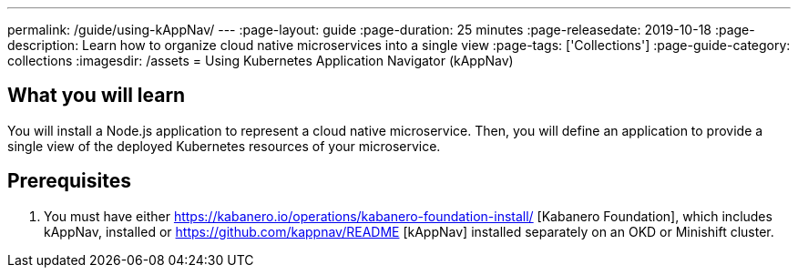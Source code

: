 ---
permalink: /guide/using-kAppNav/
---
:page-layout: guide
:page-duration: 25 minutes
:page-releasedate: 2019-10-18
:page-description: Learn how to organize cloud native microservices into a single view
:page-tags: ['Collections']
:page-guide-category: collections
:imagesdir: /assets
= Using Kubernetes Application Navigator (kAppNav)

// Copyright 2019 IBM Corporation and others

== What you will learn

You will install a Node.js application to represent a cloud native microservice.  Then, you will define an application to provide a single view of the deployed Kubernetes resources of your microservice. 

== Prerequisites

. You must have either https://kabanero.io/operations/kabanero-foundation-install/ [Kabanero Foundation], which includes kAppNav, installed or https://github.com/kappnav/README [kAppNav] installed separately on an OKD or Minishift cluster.
